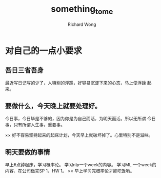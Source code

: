 # -*- mode: org -*-
# Last modified: <2013-04-14 22:55:07 Sunday by richard>
#+STARTUP: showall
#+LaTeX_CLASS: chinese-export
#+TODO: TODO(t) UNDERGOING(u) | DONE(d) CANCELED(c)
#+TITLE:   something_to_me
#+AUTHOR: Richard Wong

* 对自己的一点小要求
** 吾日三省吾身
   最近写日记写的少了，人特别的浮躁，好容易沉淀下来的心态，马上便浮躁
   起来。
   
** 要做什么，今天晚上就要处理好。
   今日事，今日毕是不够的，因为你是为自己而活，为明天而活。所以无所谓
   今日事，只有所谓人生事，重要事。
   
   ×× 好不容易坚持起来的起床计划，今天早上就破坏掉了。心里特别不是滋味。
   
   
** 明天要做的事情
   早上6点钟起床，学习概率论。
   学习nlp一个week的内容。
   学习ML 一个week的内容，在公司做完SP 1，HW 1。
   ×× 早上学习完概率论才能吃饭哟。
